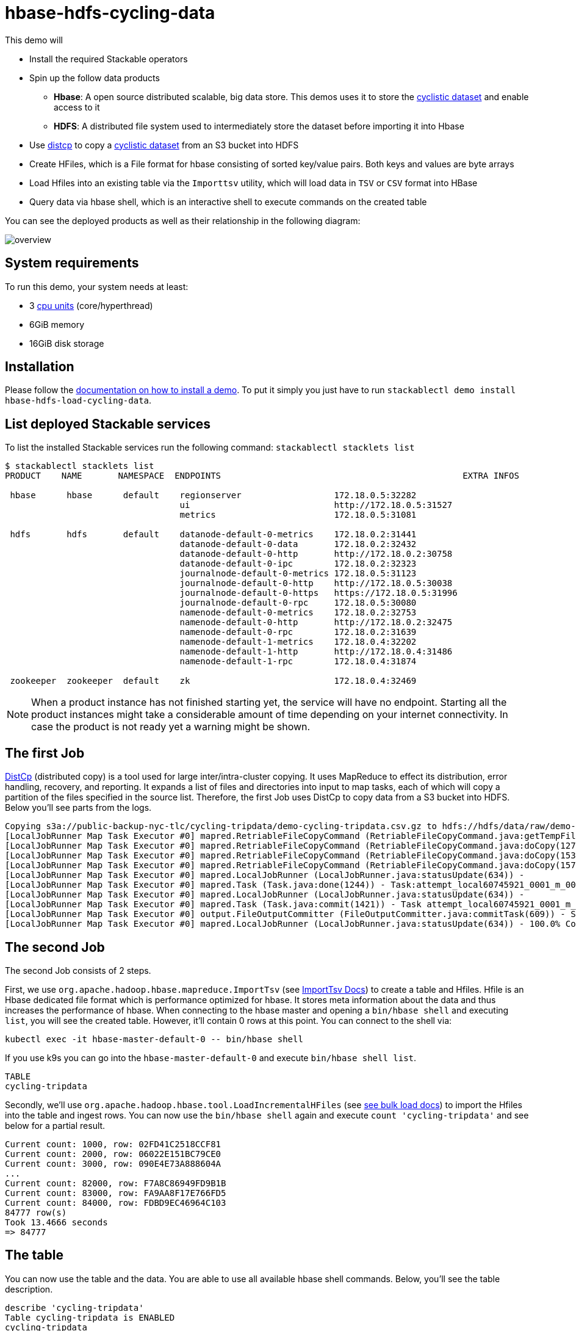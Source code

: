 = hbase-hdfs-cycling-data

:kaggle: https://www.kaggle.com/datasets/timgid/cyclistic-dataset-google-certificate-capstone?select=Divvy_Trips_2020_Q1.csv
:k8s-cpu: https://kubernetes.io/docs/tasks/debug/debug-cluster/resource-metrics-pipeline/#cpu
:distcp: https://hadoop.apache.org/docs/stable/hadoop-distcp/DistCp.html
:bulkload: https://hbase.apache.org/book.html#arch.bulk.load
:importtsv: https://hbase.apache.org/book.html#importtsv

This demo will

* Install the required Stackable operators
* Spin up the follow data products
** *Hbase*: A open source distributed scalable, big data store. This demos uses it to store the
   {kaggle}[cyclistic dataset] and enable access to it
** *HDFS*: A distributed file system used to intermediately store the dataset before importing it into Hbase
* Use {distcp}[distcp] to copy a {kaggle}[cyclistic dataset] from an S3 bucket into HDFS
* Create HFiles, which is a File format for hbase consisting of sorted key/value pairs. Both keys and values are byte
  arrays
* Load Hfiles into an existing table via the `Importtsv` utility, which will load data in `TSV` or `CSV` format into
  HBase
* Query data via hbase shell, which is an interactive shell to execute commands on the created table

You can see the deployed products as well as their relationship in the following diagram:

image::demos/hbase-hdfs-load-cycling-data/overview.png[]

[#system-requirements]
== System requirements

To run this demo, your system needs at least:

* 3 {k8s-cpu}[cpu units] (core/hyperthread)
* 6GiB memory
* 16GiB disk storage

[#installation]
== Installation

Please follow the xref:commands/demo.adoc#_install_demo[documentation on how to install a demo]. To put it simply you
just have to run `stackablectl demo install hbase-hdfs-load-cycling-data`.

== List deployed Stackable services

To list the installed Stackable services run the following command: `stackablectl stacklets list`

//TODO(Techassi): Update console output

[source,console]
----
$ stackablectl stacklets list
PRODUCT    NAME       NAMESPACE  ENDPOINTS                                               EXTRA INFOS

 hbase      hbase      default    regionserver                  172.18.0.5:32282
                                  ui                            http://172.18.0.5:31527
                                  metrics                       172.18.0.5:31081

 hdfs       hdfs       default    datanode-default-0-metrics    172.18.0.2:31441
                                  datanode-default-0-data       172.18.0.2:32432
                                  datanode-default-0-http       http://172.18.0.2:30758
                                  datanode-default-0-ipc        172.18.0.2:32323
                                  journalnode-default-0-metrics 172.18.0.5:31123
                                  journalnode-default-0-http    http://172.18.0.5:30038
                                  journalnode-default-0-https   https://172.18.0.5:31996
                                  journalnode-default-0-rpc     172.18.0.5:30080
                                  namenode-default-0-metrics    172.18.0.2:32753
                                  namenode-default-0-http       http://172.18.0.2:32475
                                  namenode-default-0-rpc        172.18.0.2:31639
                                  namenode-default-1-metrics    172.18.0.4:32202
                                  namenode-default-1-http       http://172.18.0.4:31486
                                  namenode-default-1-rpc        172.18.0.4:31874

 zookeeper  zookeeper  default    zk                            172.18.0.4:32469
----

[NOTE]
====
When a product instance has not finished starting yet, the service will have no endpoint. Starting all the product
instances might take a considerable amount of time depending on your internet connectivity. In case the product is not
ready yet a warning might be shown.
====

== The first Job

{distcp}[DistCp] (distributed copy) is a tool used for large
inter/intra-cluster copying. It uses MapReduce to effect its distribution, error handling, recovery, and reporting. It
expands a list of files and directories into input to map tasks, each of which will copy a partition of the files
specified in the source list. Therefore, the first Job uses DistCp to copy data from a S3 bucket into HDFS. Below you'll
see parts from the logs.

[source]
----
Copying s3a://public-backup-nyc-tlc/cycling-tripdata/demo-cycling-tripdata.csv.gz to hdfs://hdfs/data/raw/demo-cycling-tripdata.csv.gz
[LocalJobRunner Map Task Executor #0] mapred.RetriableFileCopyCommand (RetriableFileCopyCommand.java:getTempFile(235)) - Creating temp file: hdfs://hdfs/data/raw/.distcp.tmp.attempt_local60745921_0001_m_000000_0.1663687068145
[LocalJobRunner Map Task Executor #0] mapred.RetriableFileCopyCommand (RetriableFileCopyCommand.java:doCopy(127)) - Writing to temporary target file path hdfs://hdfs/data/raw/.distcp.tmp.attempt_local60745921_0001_m_000000_0.1663687068145
[LocalJobRunner Map Task Executor #0] mapred.RetriableFileCopyCommand (RetriableFileCopyCommand.java:doCopy(153)) - Renaming temporary target file path hdfs://hdfs/data/raw/.distcp.tmp.attempt_local60745921_0001_m_000000_0.1663687068145 to hdfs://hdfs/data/raw/demo-cycling-tripdata.csv.gz
[LocalJobRunner Map Task Executor #0] mapred.RetriableFileCopyCommand (RetriableFileCopyCommand.java:doCopy(157)) - Completed writing hdfs://hdfs/data/raw/demo-cycling-tripdata.csv.gz (3342891 bytes)
[LocalJobRunner Map Task Executor #0] mapred.LocalJobRunner (LocalJobRunner.java:statusUpdate(634)) -
[LocalJobRunner Map Task Executor #0] mapred.Task (Task.java:done(1244)) - Task:attempt_local60745921_0001_m_000000_0 is done. And is in the process of committing
[LocalJobRunner Map Task Executor #0] mapred.LocalJobRunner (LocalJobRunner.java:statusUpdate(634)) -
[LocalJobRunner Map Task Executor #0] mapred.Task (Task.java:commit(1421)) - Task attempt_local60745921_0001_m_000000_0 is allowed to commit now
[LocalJobRunner Map Task Executor #0] output.FileOutputCommitter (FileOutputCommitter.java:commitTask(609)) - Saved output of task 'attempt_local60745921_0001_m_000000_0' to file:/tmp/hadoop/mapred/staging/stackable339030898/.staging/_distcp-1760904616/_logs
[LocalJobRunner Map Task Executor #0] mapred.LocalJobRunner (LocalJobRunner.java:statusUpdate(634)) - 100.0% Copying s3a://public-backup-nyc-tlc/cycling-tripdata/demo-cycling-tripdata.csv.gz to hdfs://hdfs/data/raw/demo-cycling-tripdata.csv.gz
----

== The second Job

The second Job consists of 2 steps.

First, we use `org.apache.hadoop.hbase.mapreduce.ImportTsv` (see {importtsv}[ImportTsv Docs]) to create a table and
Hfiles. Hfile is an Hbase dedicated file format which is performance optimized for hbase. It stores meta information
about the data and thus increases the performance of hbase. When connecting to the hbase master and opening a
`bin/hbase shell` and executing `list`, you will see the created table. However, it'll contain 0 rows at this point.
You can connect to the shell via:

[source]
----
kubectl exec -it hbase-master-default-0 -- bin/hbase shell
----

If you use k9s you can go into the `hbase-master-default-0` and execute `bin/hbase shell list`.

[source]
----
TABLE
cycling-tripdata
----

Secondly, we'll use `org.apache.hadoop.hbase.tool.LoadIncrementalHFiles` (see {bulkload}[see bulk load docs]) to import
the Hfiles into the table and ingest rows. You can now use the `bin/hbase shell` again and execute
`count 'cycling-tripdata'` and see below for a partial result.

[source]
----
Current count: 1000, row: 02FD41C2518CCF81
Current count: 2000, row: 06022E151BC79CE0
Current count: 3000, row: 090E4E73A888604A
...
Current count: 82000, row: F7A8C86949FD9B1B
Current count: 83000, row: FA9AA8F17E766FD5
Current count: 84000, row: FDBD9EC46964C103
84777 row(s)
Took 13.4666 seconds
=> 84777
----

== The table

You can now use the table and the data. You are able to use all available hbase shell commands. Below, you'll see the
table description.

[source,console]
----
describe 'cycling-tripdata'
Table cycling-tripdata is ENABLED
cycling-tripdata
COLUMN FAMILIES DESCRIPTION
{NAME => 'end_lat', BLOOMFILTER => 'ROW', IN_MEMORY => 'false', VERSIONS => '1', KEEP_DELETED_CELLS => 'FALSE', DATA_BLOCK_ENCODING => 'NONE', COMPRESSION => 'NONE', TTL => 'FOREVER', MIN_VERSIONS => '0', BLOCKCACHE => 'true', BLOCKSIZE => '65536', REPLICATION_SCOPE => '0'}
{NAME => 'end_lng', BLOOMFILTER => 'ROW', IN_MEMORY => 'false', VERSIONS => '1', KEEP_DELETED_CELLS => 'FALSE', DATA_BLOCK_ENCODING => 'NONE', COMPRESSION => 'NONE', TTL => 'FOREVER', MIN_VERSIONS => '0', BLOCKCACHE => 'true', BLOCKSIZE => '65536', REPLICATION_SCOPE => '0'}
{NAME => 'end_station_id', BLOOMFILTER => 'ROW', IN_MEMORY => 'false', VERSIONS => '1', KEEP_DELETED_CELLS => 'FALSE', DATA_BLOCK_ENCODING => 'NONE', COMPRESSION => 'NONE', TTL => 'FOREVER', MIN_VERSIONS => '0', BLOCKCACHE => 'true', BLOCKSIZE => '65536', REPLICATION_SCOPE => '0'}
{NAME => 'end_station_name', BLOOMFILTER => 'ROW', IN_MEMORY => 'false', VERSIONS => '1', KEEP_DELETED_CELLS => 'FALSE', DATA_BLOCK_ENCODING => 'NONE', COMPRESSION => 'NONE', TTL => 'FOREVER', MIN_VERSIONS => '0', BLOCKCACHE => 'true', BLOCKSIZE => '65536', REPLICATION_SCOPE => '0'}
{NAME => 'ended_at', BLOOMFILTER => 'ROW', IN_MEMORY => 'false', VERSIONS => '1', KEEP_DELETED_CELLS => 'FALSE', DATA_BLOCK_ENCODING => 'NONE', COMPRESSION => 'NONE', TTL => 'FOREVER', MIN_VERSIONS => '0', BLOCKCACHE => 'true', BLOCKSIZE => '65536', REPLICATION_SCOPE => '0'}
{NAME => 'member_casual', BLOOMFILTER => 'ROW', IN_MEMORY => 'false', VERSIONS => '1', KEEP_DELETED_CELLS => 'FALSE', DATA_BLOCK_ENCODING => 'NONE', COMPRESSION => 'NONE', TTL => 'FOREVER', MIN_VERSIONS => '0', BLOCKCACHE => 'true', BLOCKSIZE => '65536', REPLICATION_SCOPE => '0'}
{NAME => 'rideable_type', BLOOMFILTER => 'ROW', IN_MEMORY => 'false', VERSIONS => '1', KEEP_DELETED_CELLS => 'FALSE', DATA_BLOCK_ENCODING => 'NONE', COMPRESSION => 'NONE', TTL => 'FOREVER', MIN_VERSIONS => '0', BLOCKCACHE => 'true', BLOCKSIZE => '65536', REPLICATION_SCOPE => '0'}
{NAME => 'start_lat', BLOOMFILTER => 'ROW', IN_MEMORY => 'false', VERSIONS => '1', KEEP_DELETED_CELLS => 'FALSE', DATA_BLOCK_ENCODING => 'NONE', COMPRESSION => 'NONE', TTL => 'FOREVER', MIN_VERSIONS => '0', BLOCKCACHE => 'true', BLOCKSIZE => '65536', REPLICATION_SCOPE => '0'}
{NAME => 'start_lng', BLOOMFILTER => 'ROW', IN_MEMORY => 'false', VERSIONS => '1', KEEP_DELETED_CELLS => 'FALSE', DATA_BLOCK_ENCODING => 'NONE', COMPRESSION => 'NONE', TTL => 'FOREVER', MIN_VERSIONS => '0', BLOCKCACHE => 'true', BLOCKSIZE => '65536', REPLICATION_SCOPE => '0'}
{NAME => 'start_station_id', BLOOMFILTER => 'ROW', IN_MEMORY => 'false', VERSIONS => '1', KEEP_DELETED_CELLS => 'FALSE', DATA_BLOCK_ENCODING => 'NONE', COMPRESSION => 'NONE', TTL => 'FOREVER', MIN_VERSIONS => '0', BLOCKCACHE => 'true', BLOCKSIZE => '65536', REPLICATION_SCOPE => '0'}
{NAME => 'start_station_name', BLOOMFILTER => 'ROW', IN_MEMORY => 'false', VERSIONS => '1', KEEP_DELETED_CELLS => 'FALSE', DATA_BLOCK_ENCODING => 'NONE', COMPRESSION => 'NONE', TTL => 'FOREVER', MIN_VERSIONS => '0', BLOCKCACHE => 'true', BLOCKSIZE => '65536', REPLICATION_SCOPE => '0'}
{NAME => 'started_at', BLOOMFILTER => 'ROW', IN_MEMORY => 'false', VERSIONS => '1', KEEP_DELETED_CELLS => 'FALSE', DATA_BLOCK_ENCODING => 'NONE', COMPRESSION => 'NONE', TTL => 'FOREVER', MIN_VERSIONS => '0', BLOCKCACHE => 'true', BLOCKSIZE => '65536', REPLICATION_SCOPE => '0'}
----

== The Hbase UI

The Hbase web UI will give you information on status and metrics of your Hbase cluster. If the UI is not available
please do a port-forward `kubectl port-forward hbase-master-default-0 16010`. See below for the start page.

image::demos/hbase-hdfs-load-cycling-data/hbase-ui-start-page.png[]

From the start page you can check more details. For example details on the created table.

image::demos/hbase-hdfs-load-cycling-data/hbase-table-ui.png[]

== The HDFS UI
[NOTE]
====
The hdfs services will be available with the next release 22-11 via `stackablectl stacklets list`.
====

You can also see HDFS details via a UI. Below you will see the overview of your HDFS cluster

image::demos/hbase-hdfs-load-cycling-data/hdfs-overview.png[]

The UI will give you information on the datanodes via the datanodes tab.

image::demos/hbase-hdfs-load-cycling-data/hdfs-datanode.png[]

You can also browse the directory with the UI.

image::demos/hbase-hdfs-load-cycling-data/hdfs-data.png[]

The raw data from the distcp job can be found here.

image::demos/hbase-hdfs-load-cycling-data/hdfs-data-raw.png[]

The structure of the Hfiles can be seen here.

image::demos/hbase-hdfs-load-cycling-data/hdfs-data-hfile.png[]
